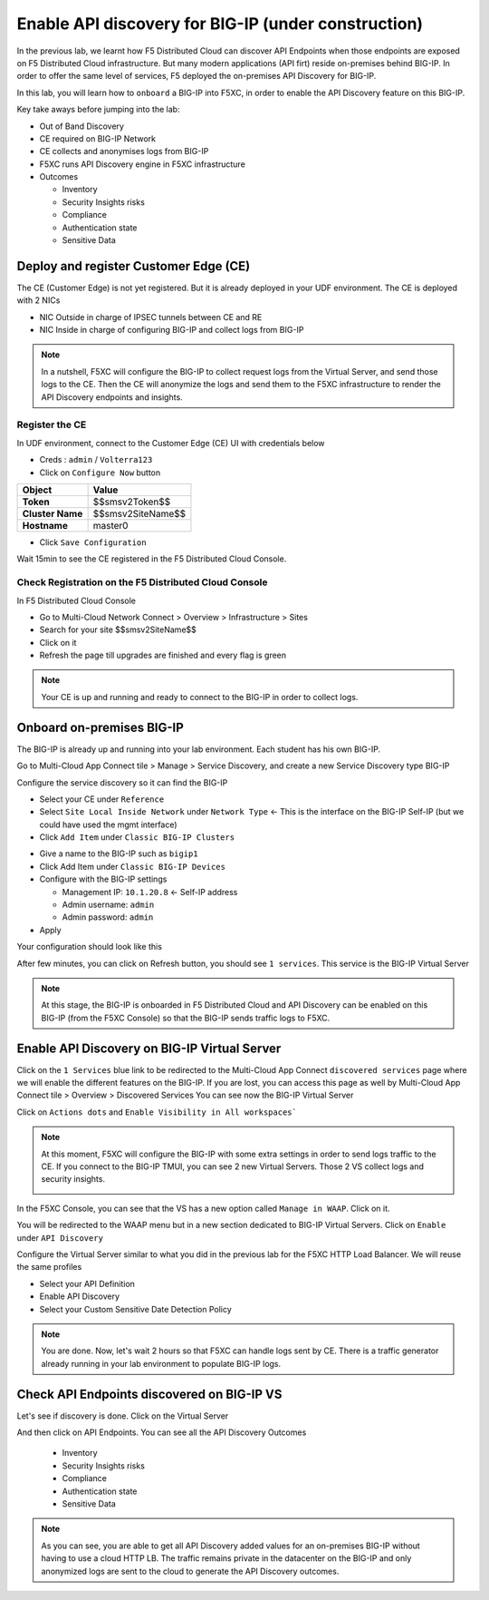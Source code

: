 Enable API discovery for BIG-IP (under construction)
====================================================

In the previous lab, we learnt how F5 Distributed Cloud can discover API Endpoints when those endpoints are exposed on F5 Distributed Cloud infrastructure. 
But many modern applications (API firt) reside on-premises behind BIG-IP. In order to offer the same level of services, F5 deployed the on-premises API Discovery for BIG-IP.

In this lab, you will learn how to ``onboard`` a BIG-IP into F5XC, in order to enable the API Discovery feature on this BIG-IP.

Key take aways before jumping into the lab:

* Out of Band Discovery
* CE required on BIG-IP Network
* CE collects and anonymises logs from BIG-IP
* F5XC runs API Discovery engine in F5XC infrastructure
* Outcomes

  * Inventory
  * Security Insights risks
  * Compliance
  * Authentication state
  * Sensitive Data

.. image:: ../pictures/cbip-apid-archi.png
   :align: left
   :scale: 50%


Deploy and register Customer Edge (CE)
--------------------------------------

The CE (Customer Edge) is not yet registered. But it is already deployed in your UDF environment.
The CE is deployed with 2 NICs

* NIC Outside in charge of IPSEC tunnels between CE and RE
* NIC Inside in charge of configuring BIG-IP and collect logs from BIG-IP

.. note:: In a nutshell, F5XC will configure the BIG-IP to collect request logs from the Virtual Server, and send those logs to the CE. Then the CE will anonymize the logs and send them to the F5XC infrastructure to render the API Discovery endpoints and insights.

Register the CE
^^^^^^^^^^^^^^^

In UDF environment, connect to the Customer Edge (CE) UI with credentials below

* Creds : ``admin`` / ``Volterra123``
* Click on ``Configure Now`` button

.. image:: ../pictures/configure-ce.png
   :align: left


.. table:: 
      :widths: auto

      ====================    ========================================================================================
      Object                  Value
      ====================    ========================================================================================
      **Token**               $$smsv2Token$$

      **Cluster Name**        $$smsv2SiteName$$

      **Hostname**            master0
      ====================    ========================================================================================

* Click ``Save Configuration``

Wait 15min to see the CE registered in the F5 Distributed Cloud Console.


Check Registration on the F5 Distributed Cloud Console
^^^^^^^^^^^^^^^^^^^^^^^^^^^^^^^^^^^^^^^^^^^^^^^^^^^^^^

In F5 Distributed Cloud Console

* Go to Multi-Cloud Network Connect > Overview > Infrastructure > Sites
* Search for your site $$smsv2SiteName$$
* Click on it
* Refresh the page till upgrades are finished and every flag is green

.. image:: ../pictures/site-view.png
   :align: left
   :scale: 50%


.. note:: Your CE is up and running and ready to connect to the BIG-IP in order to collect logs.


Onboard on-premises BIG-IP
--------------------------

The BIG-IP is already up and running into your lab environment. Each student has his own BIG-IP.

Go to Multi-Cloud App Connect tile > Manage > Service Discovery, and create a new Service Discovery type BIG-IP

.. image:: ../pictures/add-service-discovery.png
   :align: left
   :scale: 50%


Configure the service discovery so it can find the BIG-IP

* Select your CE under ``Reference``
* Select ``Site Local Inside Network`` under ``Network Type`` <- This is the interface on the BIG-IP Self-IP (but we could have used the mgmt interface)
* Click ``Add Item`` under ``Classic BIG-IP Clusters``

.. image:: ../pictures/create-service-discovery.png
   :align: left
   :scale: 50%

* Give a name to the BIG-IP such as ``bigip1``
* Click Add Item under ``Classic BIG-IP Devices``
* Configure with the BIG-IP settings
  
  * Management IP: ``10.1.20.8`` <- Self-IP address
  * Admin username: ``admin``
  * Admin password: ``admin``

* Apply

Your configuration should look like this

.. image:: ../pictures/cbip-config.png
   :align: left
   :scale: 50%

After few minutes, you can click on Refresh button, you should see ``1 services``. This service is the BIG-IP Virtual Server

.. image:: ../pictures/vs-services.png
   :align: left
   :scale: 50%

.. note:: At this stage, the BIG-IP is onboarded in F5 Distributed Cloud and API Discovery can be enabled on this BIG-IP (from the F5XC Console) so that the BIG-IP sends traffic logs to F5XC.


Enable API Discovery on BIG-IP Virtual Server
---------------------------------------------

Click on the ``1 Services`` blue link to be redirected to the Multi-Cloud App Connect ``discovered services`` page where we will enable the different features on the BIG-IP. If you are lost, you can access this page as well by Multi-Cloud App Connect tile > Overview > Discovered Services
You can see now the BIG-IP Virtual Server 

.. image:: ../pictures/mcn-vs.png
   :align: left
   :scale: 50%

Click on ``Actions dots`` and ``Enable Visibility in All workspaces```

.. image:: ../pictures/enable-visibility.png
   :align: left
   :scale: 50%

.. note:: At this moment, F5XC will configure the BIG-IP with some extra settings in order to send logs traffic to the CE. If you connect to the BIG-IP TMUI, you can see 2 new Virtual Servers. Those 2 VS collect logs and security insights.

  .. image:: ../pictures/bigip-tmui.png
   :align: left
   :scale: 50%


In the F5XC Console, you can see that the VS has a new option called ``Manage in WAAP``. Click on it.

.. image:: ../pictures/manage-in-waap.png
   :align: left
   :scale: 50%

You will be redirected to the WAAP menu but in a new section dedicated to BIG-IP Virtual Servers. Click on ``Enable`` under ``API Discovery``

.. image:: ../pictures/vs-waap.png
   :align: left
   :scale: 50%

Configure the Virtual Server similar to what you did in the previous lab for the F5XC HTTP Load Balancer. We will reuse the same profiles

* Select your API Definition
* Enable API Discovery
* Select your Custom Sensitive Date Detection Policy

.. image:: ../pictures/cbip-config-apid.png
   :align: left
   :scale: 50%

.. note:: You are done. Now, let's wait 2 hours so that F5XC can handle logs sent by CE. There is a traffic generator already running in your lab environment to populate BIG-IP logs.

Check API Endpoints discovered on BIG-IP VS
-------------------------------------------

Let's see if discovery is done.
Click on the Virtual Server

.. image:: ../pictures/click-vs.png
   :align: left

And then click on API Endpoints. You can see all the API Discovery Outcomes

  * Inventory
  * Security Insights risks
  * Compliance
  * Authentication state
  * Sensitive Data

.. image:: ../pictures/cbip-outcomes.png
   :align: left
   :scale: 50%


.. note:: As you can see, you are able to get all API Discovery added values for an on-premises BIG-IP without having to use a cloud HTTP LB. The traffic remains private in the datacenter on the BIG-IP and only anonymized logs are sent to the cloud to generate the API Discovery outcomes.


